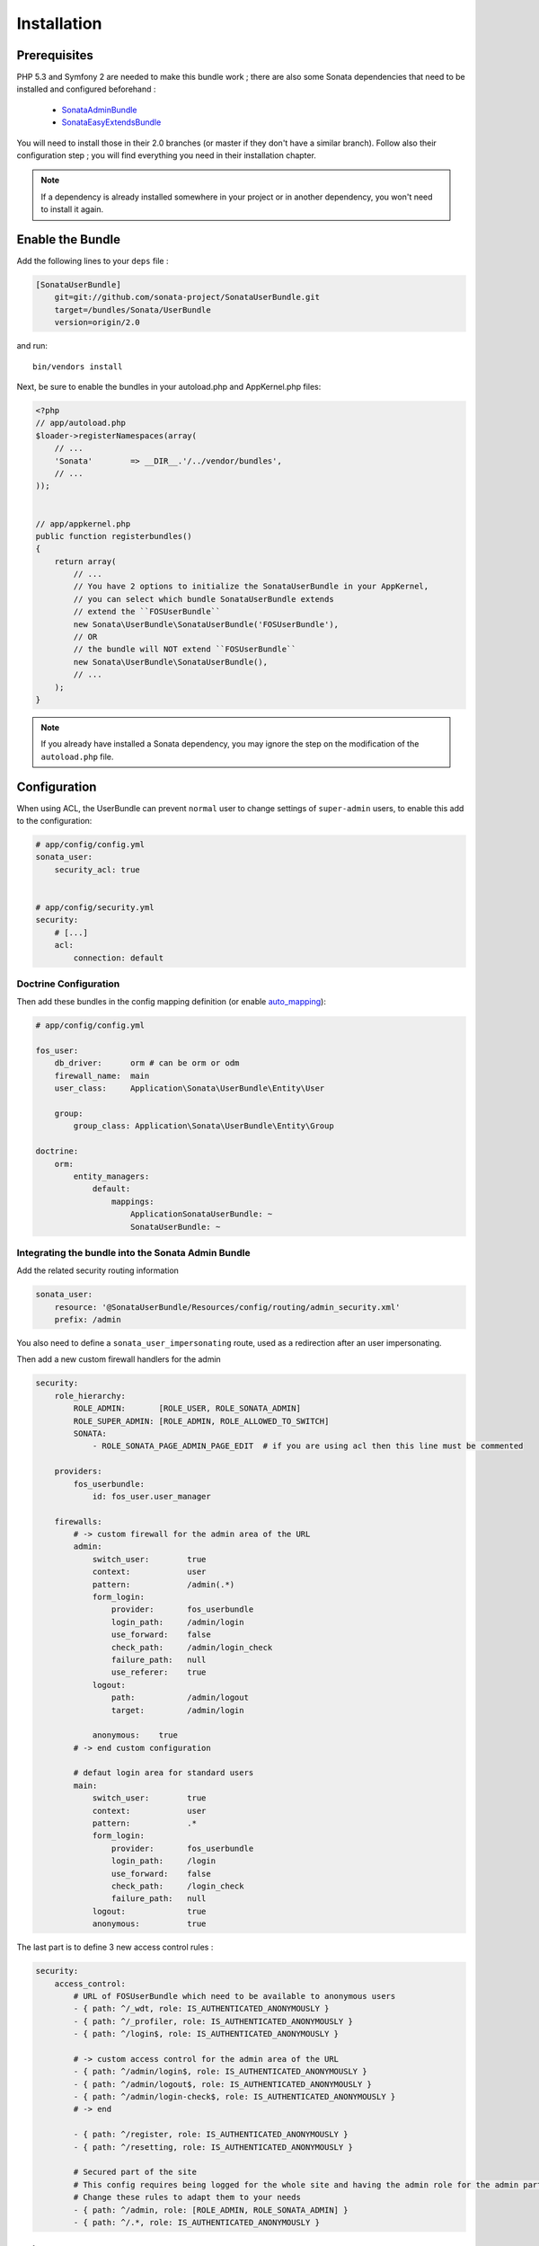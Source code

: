 Installation
============
Prerequisites
-------------
PHP 5.3 and Symfony 2 are needed to make this bundle work ; there are also some
Sonata dependencies that need to be installed and configured beforehand :

    - `SonataAdminBundle <http://sonata-project.org/bundles/admin>`_
    - `SonataEasyExtendsBundle <http://sonata-project.org/bundles/easy-extends>`_

You will need to install those in their 2.0 branches (or master if they don't
have a similar branch). Follow also their configuration step ; you will find
everything you need in their installation chapter.

.. note::
    If a dependency is already installed somewhere in your project or in
    another dependency, you won't need to install it again.

Enable the Bundle
-----------------
Add the following lines to your ``deps`` file :

.. code-block:: ini

    [SonataUserBundle]
        git=git://github.com/sonata-project/SonataUserBundle.git
        target=/bundles/Sonata/UserBundle
        version=origin/2.0

and run::

  bin/vendors install

Next, be sure to enable the bundles in your autoload.php and AppKernel.php
files:

.. code-block:: php

    <?php
    // app/autoload.php
    $loader->registerNamespaces(array(
        // ...
        'Sonata'        => __DIR__.'/../vendor/bundles',
        // ...
    ));


    // app/appkernel.php
    public function registerbundles()
    {
        return array(
            // ...
            // You have 2 options to initialize the SonataUserBundle in your AppKernel,
            // you can select which bundle SonataUserBundle extends
            // extend the ``FOSUserBundle``
            new Sonata\UserBundle\SonataUserBundle('FOSUserBundle'),
            // OR
            // the bundle will NOT extend ``FOSUserBundle``
            new Sonata\UserBundle\SonataUserBundle(),
            // ...
        );
    }

.. note::
    If you already have installed a Sonata dependency, you may ignore the step
    on the modification of the ``autoload.php`` file.

Configuration
-------------
When using ACL, the UserBundle can prevent ``normal`` user to change settings 
of ``super-admin`` users, to enable this add to the configuration:

.. code-block:: yaml

    # app/config/config.yml
    sonata_user:
        security_acl: true


    # app/config/security.yml
    security:
        # [...]
        acl:
            connection: default

Doctrine Configuration
~~~~~~~~~~~~~~~~~~~~~~
Then add these bundles in the config mapping definition (or enable `auto_mapping <http://symfony.com/doc/2.0/reference/configuration/doctrine.html#configuration-overview>`_):

.. code-block:: yaml

    # app/config/config.yml

    fos_user:
        db_driver:      orm # can be orm or odm
        firewall_name:  main
        user_class:     Application\Sonata\UserBundle\Entity\User

        group:
            group_class: Application\Sonata\UserBundle\Entity\Group

    doctrine:
        orm:
            entity_managers:
                default:
                    mappings:
                        ApplicationSonataUserBundle: ~
                        SonataUserBundle: ~


Integrating the bundle into the Sonata Admin Bundle
~~~~~~~~~~~~~~~~~~~~~~~~~~~~~~~~~~~~~~~~~~~~~~~~~~~
Add the related security routing information

.. code-block:: yaml

    sonata_user:
        resource: '@SonataUserBundle/Resources/config/routing/admin_security.xml'
        prefix: /admin

You also need to define a ``sonata_user_impersonating`` route, used as a 
redirection after an user impersonating.

Then add a new custom firewall handlers for the admin

.. code-block:: yaml

    security:
        role_hierarchy:
            ROLE_ADMIN:       [ROLE_USER, ROLE_SONATA_ADMIN]
            ROLE_SUPER_ADMIN: [ROLE_ADMIN, ROLE_ALLOWED_TO_SWITCH]
            SONATA:
                - ROLE_SONATA_PAGE_ADMIN_PAGE_EDIT  # if you are using acl then this line must be commented

        providers:
            fos_userbundle:
                id: fos_user.user_manager

        firewalls:
            # -> custom firewall for the admin area of the URL
            admin:
                switch_user:        true
                context:            user
                pattern:            /admin(.*)
                form_login:
                    provider:       fos_userbundle
                    login_path:     /admin/login
                    use_forward:    false
                    check_path:     /admin/login_check
                    failure_path:   null
                    use_referer:    true
                logout:
                    path:           /admin/logout
                    target:         /admin/login

                anonymous:    true
            # -> end custom configuration

            # defaut login area for standard users
            main:
                switch_user:        true
                context:            user
                pattern:            .*
                form_login:
                    provider:       fos_userbundle
                    login_path:     /login
                    use_forward:    false
                    check_path:     /login_check
                    failure_path:   null
                logout:             true
                anonymous:          true

The last part is to define 3 new access control rules :

.. code-block:: yaml

    security:
        access_control:
            # URL of FOSUserBundle which need to be available to anonymous users
            - { path: ^/_wdt, role: IS_AUTHENTICATED_ANONYMOUSLY }
            - { path: ^/_profiler, role: IS_AUTHENTICATED_ANONYMOUSLY }
            - { path: ^/login$, role: IS_AUTHENTICATED_ANONYMOUSLY }

            # -> custom access control for the admin area of the URL
            - { path: ^/admin/login$, role: IS_AUTHENTICATED_ANONYMOUSLY }
            - { path: ^/admin/logout$, role: IS_AUTHENTICATED_ANONYMOUSLY }
            - { path: ^/admin/login-check$, role: IS_AUTHENTICATED_ANONYMOUSLY }
            # -> end

            - { path: ^/register, role: IS_AUTHENTICATED_ANONYMOUSLY }
            - { path: ^/resetting, role: IS_AUTHENTICATED_ANONYMOUSLY }

            # Secured part of the site
            # This config requires being logged for the whole site and having the admin role for the admin part.
            # Change these rules to adapt them to your needs
            - { path: ^/admin, role: [ROLE_ADMIN, ROLE_SONATA_ADMIN] }
            - { path: ^/.*, role: IS_AUTHENTICATED_ANONYMOUSLY }


Using the roles
---------------

Each admin has its own roles, use the user form to assign them to other users. 
The available roles to assign to others are limited to the roles available to 
the user editing the form.

Extending the Bundle
--------------------
At this point, the bundle is functionnal, but not quite ready yet. You need to 
generate the correct entities for the media::

    php app/console sonata:easy-extends:generate SonataUserBundle

If you specify no parameter, the files are generated in app/Application/Sonata...
but you can specify the path with ``--dest=src``

.. note::

    The command will generate domain objects in an ``Application`` namespace.
    So you can point entities' associations to a global and common namespace.
    This will make Entities sharing easier as your models will allow to
    point to a global namespace. For instance the user will be
    ``Application\Sonata\UserBundle\Entity\User``.

Now, add the new `Application` Bundle into the kernel and your autoload :

.. code-block:: php

    <?php
    // autoload.php
    $loader->registerNamespaces(array(
        // ...
        'Application' => __DIR__ . '/../src/',
        // ...

      ));

    // AppKernel.php
    class AppKernel {
        public function registerbundles()
        {
            return array(
                // Application Bundles
                // ...
                new Application\Sonata\UserBundle\ApplicationSonataUserBundle(),
                // ...

            )
        }
    }
